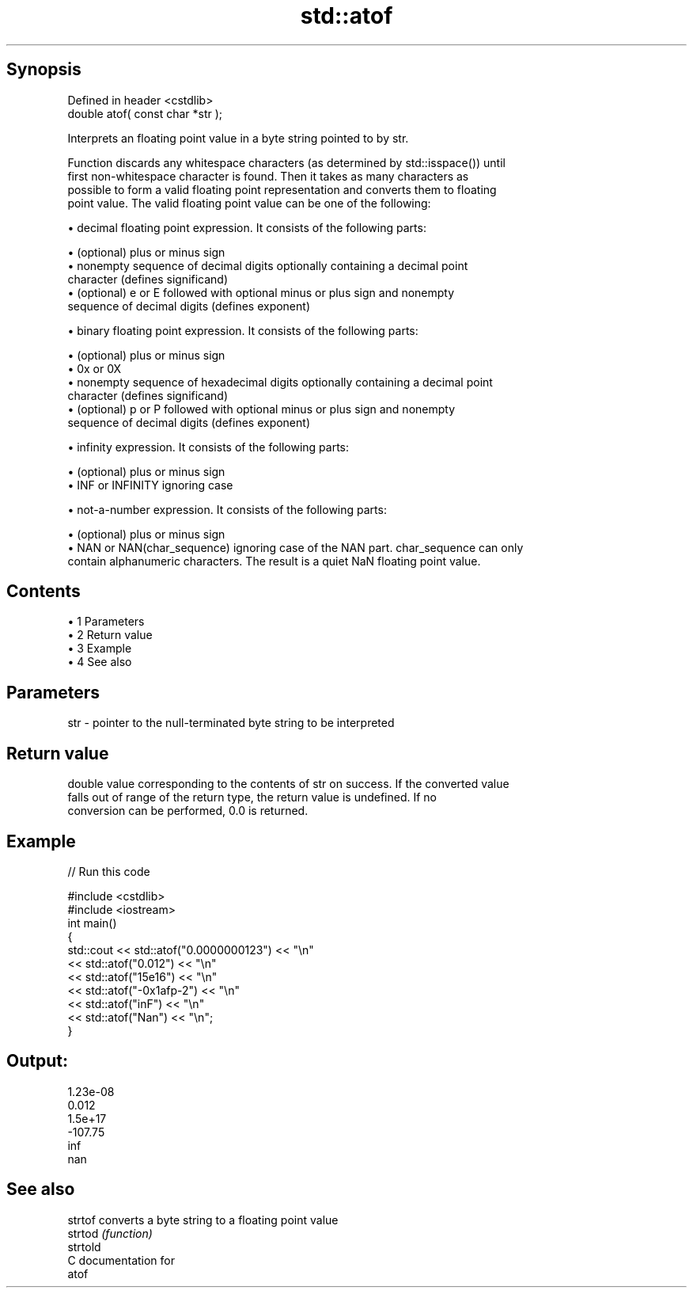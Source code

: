 .TH std::atof 3 "Apr 19 2014" "1.0.0" "C++ Standard Libary"
.SH Synopsis
   Defined in header <cstdlib>
   double atof( const char *str );

   Interprets an floating point value in a byte string pointed to by str.

   Function discards any whitespace characters (as determined by std::isspace()) until
   first non-whitespace character is found. Then it takes as many characters as
   possible to form a valid floating point representation and converts them to floating
   point value. The valid floating point value can be one of the following:

     • decimal floating point expression. It consists of the following parts:

     • (optional) plus or minus sign
     • nonempty sequence of decimal digits optionally containing a decimal point
       character (defines significand)
     • (optional) e or E followed with optional minus or plus sign and nonempty
       sequence of decimal digits (defines exponent)

     • binary floating point expression. It consists of the following parts:

     • (optional) plus or minus sign
     • 0x or 0X
     • nonempty sequence of hexadecimal digits optionally containing a decimal point
       character (defines significand)
     • (optional) p or P followed with optional minus or plus sign and nonempty
       sequence of decimal digits (defines exponent)

     • infinity expression. It consists of the following parts:

     • (optional) plus or minus sign
     • INF or INFINITY ignoring case

     • not-a-number expression. It consists of the following parts:

     • (optional) plus or minus sign
     • NAN or NAN(char_sequence) ignoring case of the NAN part. char_sequence can only
       contain alphanumeric characters. The result is a quiet NaN floating point value.

.SH Contents

     • 1 Parameters
     • 2 Return value
     • 3 Example
     • 4 See also

.SH Parameters

   str - pointer to the null-terminated byte string to be interpreted

.SH Return value

   double value corresponding to the contents of str on success. If the converted value
   falls out of range of the return type, the return value is undefined. If no
   conversion can be performed, 0.0 is returned.

.SH Example

   
// Run this code

 #include <cstdlib>
 #include <iostream>
  
 int main()
 {
     std::cout << std::atof("0.0000000123") << "\\n"
               << std::atof("0.012") << "\\n"
               << std::atof("15e16") << "\\n"
               << std::atof("-0x1afp-2") << "\\n"
               << std::atof("inF") << "\\n"
               << std::atof("Nan") << "\\n";
 }

.SH Output:

 1.23e-08
 0.012
 1.5e+17
 -107.75
 inf
 nan

.SH See also

   strtof  converts a byte string to a floating point value
   strtod  \fI(function)\fP
   strtold
   C documentation for
   atof
